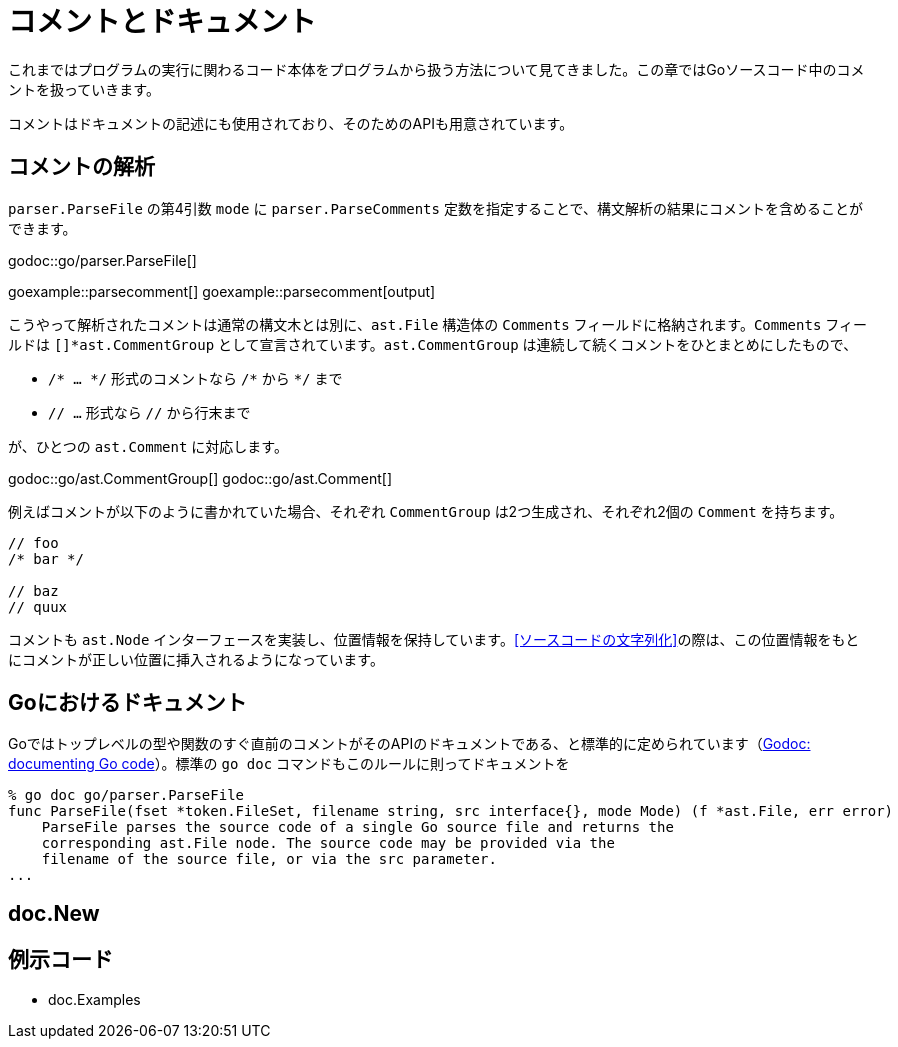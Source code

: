 = コメントとドキュメント

これまではプログラムの実行に関わるコード本体をプログラムから扱う方法について見てきました。この章ではGoソースコード中のコメントを扱っていきます。

コメントはドキュメントの記述にも使用されており、そのためのAPIも用意されています。

== コメントの解析

`parser.ParseFile` の第4引数 `mode` に `parser.ParseComments` 定数を指定することで、構文解析の結果にコメントを含めることができます。

godoc::go/parser.ParseFile[]

goexample::parsecomment[]
goexample::parsecomment[output]

こうやって解析されたコメントは通常の構文木とは別に、`ast.File` 構造体の `Comments` フィールドに格納されます。`Comments` フィールドは `[]*ast.CommentGroup` として宣言されています。`ast.CommentGroup` は連続して続くコメントをひとまとめにしたもので、

* `/* ... \*/` 形式のコメントなら `/*` から `*/` まで
* `// ...` 形式なら `//` から行末まで

が、ひとつの `ast.Comment` に対応します。

godoc::go/ast.CommentGroup[]
godoc::go/ast.Comment[]

例えばコメントが以下のように書かれていた場合、それぞれ `CommentGroup` は2つ生成され、それぞれ2個の `Comment` を持ちます。

[source,go]
----
// foo
/* bar */

// baz
// quux
----

コメントも `ast.Node` インターフェースを実装し、位置情報を保持しています。<<ソースコードの文字列化>>の際は、この位置情報をもとにコメントが正しい位置に挿入されるようになっています。

== Goにおけるドキュメント

Goではトップレベルの型や関数のすぐ直前のコメントがそのAPIのドキュメントである、と標準的に定められています（link:http://blog.golang.org/godoc-documenting-go-code[Godoc: documenting Go code]）。標準の `go doc` コマンドもこのルールに則ってドキュメントを

....
% go doc go/parser.ParseFile
func ParseFile(fset *token.FileSet, filename string, src interface{}, mode Mode) (f *ast.File, err error)
    ParseFile parses the source code of a single Go source file and returns the
    corresponding ast.File node. The source code may be provided via the
    filename of the source file, or via the src parameter.
...
....

== doc.New

== 例示コード

* doc.Examples
